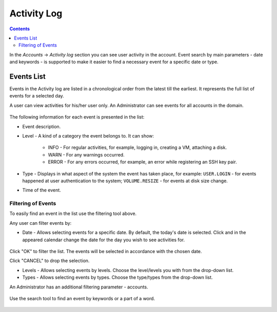 .. _SSH_Keys:

Activity Log
-----------------
.. Contents::

In the *Accounts* -> *Activity log* section you can see user activity in the account. Event search by main parameters - date and keywords - is supported to make it easier to find a necessary event for a specific date or type. 

Events List
~~~~~~~~~~~~~~~~
Events in the Activity log are listed in a chronological order from the latest till the earliest. It represents the full list of events for a selected day.

A user can view activities for his/her user only. An Administrator can see events for all accounts in the domain. 

.. figure:: _static/Events_List1.png

The following information for each event is presented in the list:

- Event description.
- Level - A kind of a category the event belongs to. It can show: 

   - INFO - For regular activities, for example, logging in, creating a VM, attaching a disk.
   - WARN - For any warnings occurred.
   - ERROR - For any errors occurred, for example, an error while registering an SSH key pair. 

- Type - Displays in what aspect of the system the event has taken place, for example: ``USER.LOGIN`` - for events happened at user authentication to the system; ``VOLUME.RESIZE`` - for events at disk size change. 

- Time of the event.

Filtering of Events
"""""""""""""""""""""""""
To easily find an event in the list use the filtering tool above.

Any user can filter events by:

- Date - Allows selecting events for a specific date. By default, the today's date is selected. Click |date icon| and in the appeared calendar change the date for the day you wish to see activities for. 

.. figure:: _static/Events_Datepicker.png

Click "OK" to filter the list. The events will be selected in accordance with the chosen date.

Click "CANCEL" to drop the selection.

- Levels - Allows selecting events by levels. Choose the level/levels you with from the drop-down list.

- Types - Allows selecting events by types. Choose the type/types from the drop-down list.

An Administrator has an additional filtering parameter - accounts.

.. figure:: _static/Events_AdminFiltering.png

Use the search tool to find an event by keywords or a part of a word.

.. figure:: _static/Events_Search.png

.. |bell icon| image:: _static/bell_icon.png
.. |refresh icon| image:: _static/refresh_icon.png
.. |view icon| image:: _static/view_list_icon.png
.. |view| image:: _static/view_icon.png
.. |actions icon| image:: _static/actions_icon.png
.. |edit icon| image:: _static/edit_icon.png
.. |box icon| image:: _static/box_icon.png
.. |create icon| image:: _static/create_icon.png
.. |copy icon| image:: _static/copy_icon.png
.. |color picker| image:: _static/color-picker_icon.png
.. |adv icon| image:: _static/adv_icon.png
.. |date icon| image:: _static/date_icon.png

